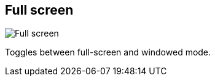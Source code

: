 [#title-bar-full-screen]
== Full screen

image:generated/screenshots/elements/title-bar/full-screen.png[Full screen, role="related thumb right"]

Toggles between full-screen and windowed mode.

